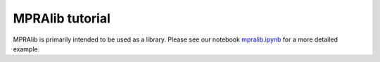 .. _Tutorial:


MPRAlib tutorial
=================


MPRAlib is primarily intended to be used as a library. Please see our notebook `mpralib.ipynb <https://github.com/kircherlab/MPRAlib/blob/master/examples/mpralib.ipynb>`_ for a more detailed example.
